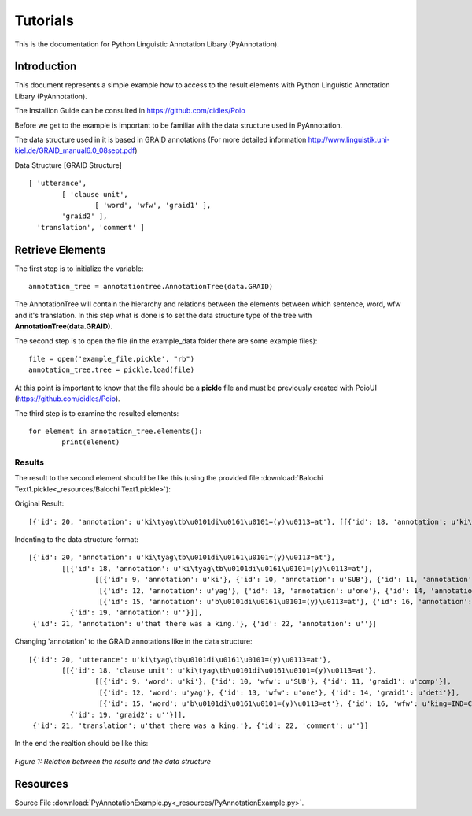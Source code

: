 .. documentação de projecto documentation master file, created by
   sphinx-quickstart on Thu May 24 17:17:21 2012.
   You can adapt this file completely to your liking, but it should at least
   contain the root `toctree` directive.

**********
Tutorials
**********

This is the documentation for Python Linguistic Annotation Libary (PyAnnotation).

Introduction
============  

This document represents a simple example how to access to the result elements with Python Linguistic Annotation Libary (PyAnnotation).

The Installion Guide can be consulted in https://github.com/cidles/Poio

Before we get to the example is important to be familiar with the data structure used in PyAnnotation.

The data structure used in it is based in GRAID annotations (For more detailed information http://www.linguistik.uni-kiel.de/GRAID_manual6.0_08sept.pdf)

Data Structure [GRAID Structure]
::
	[ 'utterance',
		[ 'clause unit',
			[ 'word', 'wfw', 'graid1' ],
		'graid2' ],
	  'translation', 'comment' ]
   
Retrieve Elements
=================

The first step is to initialize the variable:
::
	annotation_tree = annotationtree.AnnotationTree(data.GRAID)

The AnnotationTree will contain the hierarchy and relations between the elements between which sentence, word, wfw and it's translation.
In this step what is done is to set the data structure type of the tree with **AnnotationTree(data.GRAID)**.

The second step is to open the file (in the example_data folder there are some example files):
::
	file = open('example_file.pickle', "rb")
	annotation_tree.tree = pickle.load(file)

At this point is important to know that the file should be a **pickle** file and must be previously created with PoioUI (https://github.com/cidles/Poio).

The third step is to examine the resulted elements:
::
	for element in annotation_tree.elements():
		print(element)

		
Results
-------

The result to the second element should be like this (using the provided file :download:`Balochi Text1.pickle<_resources/Balochi Text1.pickle>`):

Original Result:
::
	[{'id': 20, 'annotation': u'ki\tyag\tb\u0101di\u0161\u0101=(y)\u0113=at'}, [[{'id': 18, 'annotation': u'ki\tyag\tb\u0101di\u0161\u0101=(y)\u0113=at'}, [[{'id': 9, 'annotation': u'ki'}, {'id': 10, 'annotation': u'SUB'}, {'id': 11, 'annotation': u'comp'}], [{'id': 12, 'annotation': u'yag'}, {'id': 13, 'annotation': u'one'}, {'id': 14, 'annotation': u'deti'}], [{'id': 15, 'annotation': u'b\u0101di\u0161\u0101=(y)\u0113=at'}, {'id': 16, 'annotation': u'king=IND=COP.PST.3SG'}, {'id': 17, 'annotation': u'np.h:s=cop:predp'}]], {'id': 19, 'annotation': u''}]], {'id': 21, 'annotation': u'that there was a king.'}, {'id': 22, 'annotation': u''}]

Indenting to the data structure format:
::
	[{'id': 20, 'annotation': u'ki\tyag\tb\u0101di\u0161\u0101=(y)\u0113=at'},
		[[{'id': 18, 'annotation': u'ki\tyag\tb\u0101di\u0161\u0101=(y)\u0113=at'},
			[[{'id': 9, 'annotation': u'ki'}, {'id': 10, 'annotation': u'SUB'}, {'id': 11, 'annotation': u'comp'}],
			 [{'id': 12, 'annotation': u'yag'}, {'id': 13, 'annotation': u'one'}, {'id': 14, 'annotation': u'deti'}],
			 [{'id': 15, 'annotation': u'b\u0101di\u0161\u0101=(y)\u0113=at'}, {'id': 16, 'annotation': u'king=IND=COP.PST.3SG'}, {'id': 17, 'annotation': u'np.h:s=cop:predp'}]],
		  {'id': 19, 'annotation': u''}]],
	 {'id': 21, 'annotation': u'that there was a king.'}, {'id': 22, 'annotation': u''}]

Changing 'annotation' to the GRAID annotations like in the data structure:
::
	[{'id': 20, 'utterance': u'ki\tyag\tb\u0101di\u0161\u0101=(y)\u0113=at'},
		[[{'id': 18, 'clause unit': u'ki\tyag\tb\u0101di\u0161\u0101=(y)\u0113=at'},
			[[{'id': 9, 'word': u'ki'}, {'id': 10, 'wfw': u'SUB'}, {'id': 11, 'graid1': u'comp'}],
			 [{'id': 12, 'word': u'yag'}, {'id': 13, 'wfw': u'one'}, {'id': 14, 'graid1': u'deti'}],
			 [{'id': 15, 'word': u'b\u0101di\u0161\u0101=(y)\u0113=at'}, {'id': 16, 'wfw': u'king=IND=COP.PST.3SG'}, {'id': 17, 'graid1': u'np.h:s=cop:predp'}]],
		  {'id': 19, 'graid2': u''}]],
	 {'id': 21, 'translation': u'that there was a king.'}, {'id': 22, 'comment': u''}]
 
In the end the realtion should be like this:

.. figure:: _static/images/relation.png
   :scale: 50%
   :width: 700px
   :align: center
   
   *Figure 1: Relation between the results and the data structure*
   
Resources
=========
Source File :download:`PyAnnotationExample.py<_resources/PyAnnotationExample.py>`.